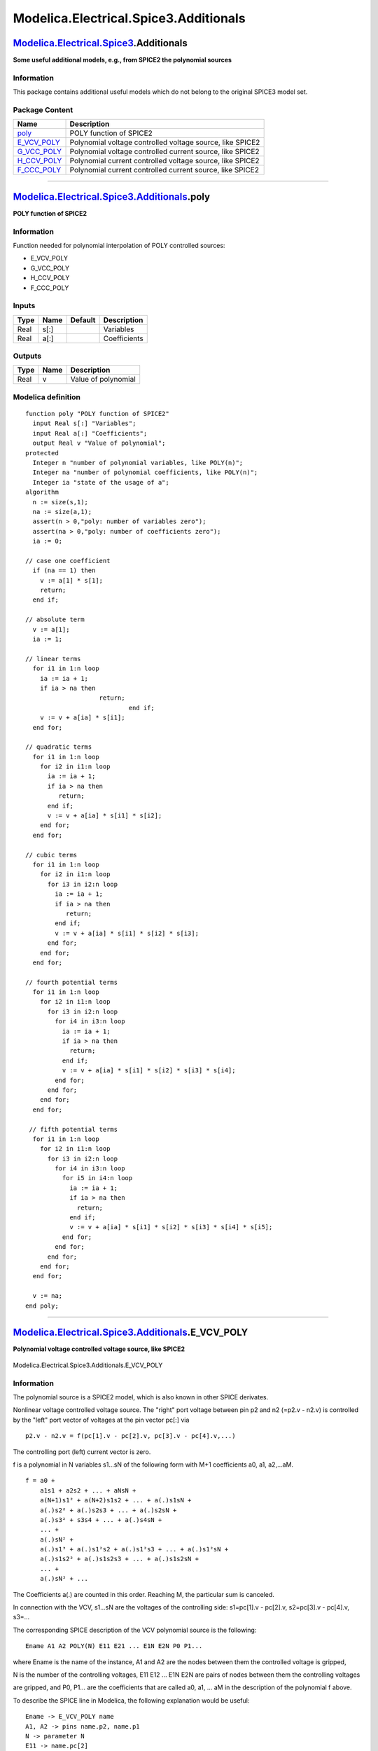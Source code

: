 ======================================
Modelica.Electrical.Spice3.Additionals
======================================

`Modelica.Electrical.Spice3 <Modelica_Electrical_Spice3.html#Modelica.Electrical.Spice3>`_.Additionals
------------------------------------------------------------------------------------------------------

**Some useful additional models, e.g., from SPICE2 the polynomial
sources**

Information
~~~~~~~~~~~

::

This package contains additional useful models which do not belong to
the original SPICE3 model set.

::

Package Content
~~~~~~~~~~~~~~~

+-------------------------------------------------------------------------------------------------------------------------------------------------------------------------+-------------------------------------------------------------+
| Name                                                                                                                                                                    | Description                                                 |
+=========================================================================================================================================================================+=============================================================+
| |image5| `poly <Modelica_Electrical_Spice3_Additionals.html#Modelica.Electrical.Spice3.Additionals.poly>`_                                                              | POLY function of SPICE2                                     |
+-------------------------------------------------------------------------------------------------------------------------------------------------------------------------+-------------------------------------------------------------+
| |image6| `E\_VCV\_POLY <Modelica_Electrical_Spice3_Additionals.html#Modelica.Electrical.Spice3.Additionals.E_VCV_POLY>`_                                                | Polynomial voltage controlled voltage source, like SPICE2   |
+-------------------------------------------------------------------------------------------------------------------------------------------------------------------------+-------------------------------------------------------------+
| |image7| `G\_VCC\_POLY <Modelica_Electrical_Spice3_Additionals.html#Modelica.Electrical.Spice3.Additionals.G_VCC_POLY>`_                                                | Polynomial voltage controlled current source, like SPICE2   |
+-------------------------------------------------------------------------------------------------------------------------------------------------------------------------+-------------------------------------------------------------+
| |image8| `H\_CCV\_POLY <Modelica_Electrical_Spice3_Additionals.html#Modelica.Electrical.Spice3.Additionals.H_CCV_POLY>`_                                                | Polynomial current controlled voltage source, like SPICE2   |
+-------------------------------------------------------------------------------------------------------------------------------------------------------------------------+-------------------------------------------------------------+
| |image9| `F\_CCC\_POLY <Modelica_Electrical_Spice3_Additionals.html#Modelica.Electrical.Spice3.Additionals.F_CCC_POLY>`_                                                | Polynomial current controlled current source, like SPICE2   |
+-------------------------------------------------------------------------------------------------------------------------------------------------------------------------+-------------------------------------------------------------+

--------------

`Modelica.Electrical.Spice3.Additionals <Modelica_Electrical_Spice3_Additionals.html#Modelica.Electrical.Spice3.Additionals>`_.poly
-----------------------------------------------------------------------------------------------------------------------------------

**POLY function of SPICE2**

Information
~~~~~~~~~~~

::

Function needed for polynomial interpolation of POLY controlled sources:

-  E\_VCV\_POLY
-  G\_VCC\_POLY
-  H\_CCV\_POLY
-  F\_CCC\_POLY

::

Inputs
~~~~~~

+--------+--------+-----------+----------------+
| Type   | Name   | Default   | Description    |
+========+========+===========+================+
| Real   | s[:]   |           | Variables      |
+--------+--------+-----------+----------------+
| Real   | a[:]   |           | Coefficients   |
+--------+--------+-----------+----------------+

Outputs
~~~~~~~

+--------+--------+-----------------------+
| Type   | Name   | Description           |
+========+========+=======================+
| Real   | v      | Value of polynomial   |
+--------+--------+-----------------------+

Modelica definition
~~~~~~~~~~~~~~~~~~~

::

    function poly "POLY function of SPICE2"
      input Real s[:] "Variables";
      input Real a[:] "Coefficients";
      output Real v "Value of polynomial";
    protected 
      Integer n "number of polynomial variables, like POLY(n)";
      Integer na "number of polynomial coefficients, like POLY(n)";
      Integer ia "state of the usage of a";
    algorithm 
      n := size(s,1);
      na := size(a,1);
      assert(n > 0,"poly: number of variables zero");
      assert(na > 0,"poly: number of coefficients zero");
      ia := 0;

    // case one coefficient
      if (na == 1) then
        v := a[1] * s[1];
        return;
      end if;

    // absolute term
      v := a[1];
      ia := 1;

    // linear terms
      for i1 in 1:n loop
        ia := ia + 1;
        if ia > na then
                        return;
                                end if;
        v := v + a[ia] * s[i1];
      end for;

    // quadratic terms
      for i1 in 1:n loop
        for i2 in i1:n loop
          ia := ia + 1;
          if ia > na then
             return;
          end if;
          v := v + a[ia] * s[i1] * s[i2];
        end for;
      end for;

    // cubic terms
      for i1 in 1:n loop
        for i2 in i1:n loop
          for i3 in i2:n loop
            ia := ia + 1;
            if ia > na then
               return;
            end if;
            v := v + a[ia] * s[i1] * s[i2] * s[i3];
          end for;
        end for;
      end for;

    // fourth potential terms
      for i1 in 1:n loop
        for i2 in i1:n loop
          for i3 in i2:n loop
            for i4 in i3:n loop
              ia := ia + 1;
              if ia > na then
                return;
              end if;
              v := v + a[ia] * s[i1] * s[i2] * s[i3] * s[i4];
            end for;
          end for;
        end for;
      end for;

     // fifth potential terms
      for i1 in 1:n loop
        for i2 in i1:n loop
          for i3 in i2:n loop
            for i4 in i3:n loop
              for i5 in i4:n loop
                ia := ia + 1;
                if ia > na then
                  return;
                end if;
                v := v + a[ia] * s[i1] * s[i2] * s[i3] * s[i4] * s[i5];
              end for;
            end for;
          end for;
        end for;
      end for;

      v := na;
    end poly;

--------------

|image10| `Modelica.Electrical.Spice3.Additionals <Modelica_Electrical_Spice3_Additionals.html#Modelica.Electrical.Spice3.Additionals>`_.E\_VCV\_POLY
-----------------------------------------------------------------------------------------------------------------------------------------------------

**Polynomial voltage controlled voltage source, like SPICE2**

.. figure:: Modelica.Electrical.Spice3.Additionals.E_VCV_POLYD.png
   :align: center
   :alt: Modelica.Electrical.Spice3.Additionals.E\_VCV\_POLY

   Modelica.Electrical.Spice3.Additionals.E\_VCV\_POLY

Information
~~~~~~~~~~~

::

The polynomial source is a SPICE2 model, which is also known in other
SPICE derivates.

Nonlinear voltage controlled voltage source. The "right" port voltage
between pin p2 and n2 (=p2.v - n2.v) is controlled by the "left" port
vector of voltages at the pin vector pc[:] via

::

        p2.v - n2.v = f(pc[1].v - pc[2].v, pc[3].v - pc[4].v,...)

The controlling port (left) current vector is zero.

f is a polynomial in N variables s1...sN of the following form with M+1
coefficients a0, a1, a2,...aM.

::

    f = a0 +
        a1s1 + a2s2 + ... + aNsN +
        a(N+1)s1² + a(N+2)s1s2 + ... + a(.)s1sN +
        a(.)s2² + a(.)s2s3 + ... + a(.)s2sN +
        a(.)s3² + s3s4 + ... + a(.)s4sN +
        ... +
        a(.)sN² +
        a(.)s1³ + a(.)s1²s2 + a(.)s1²s3 + ... + a(.)s1²sN +
        a(.)s1s2² + a(.)s1s2s3 + ... + a(.)s1s2sN +
        ... +
        a(.)sN³ + ... 

The Coefficients a(.) are counted in this order. Reaching M, the
particular sum is canceled.

In connection with the VCV, s1...sN are the voltages of the controlling
side: s1=pc[1].v - pc[2].v, s2=pc[3].v - pc[4].v, s3=...

The corresponding SPICE description of the VCV polynomial source is the
following:

::

        Ename A1 A2 POLY(N) E11 E21 ... E1N E2N P0 P1...

where Ename is the name of the instance, A1 and A2 are the nodes between
them the controlled voltage is gripped,

N is the number of the controlling voltages, E11 E12 ... E1N E2N are
pairs of nodes between them the controlling voltages

are gripped, and P0, P1... are the coefficients that are called a0, a1,
... aM in the description of the polynomial f above.

To describe the SPICE line in Modelica, the following explanation would
be useful:

::

    Ename -> E_VCV_POLY name
    A1, A2 -> pins name.p2, name.p1
    N -> parameter N
    E11 -> name.pc[2]
    E12 -> name.pc[1]
    ...
    E1N -> name.pc[N]
    E2N -> name.pc[N-1]
    P0, P1 -> polynomial coefficients name.coeff(coeff={P0,P1,...})

::

Parameters
~~~~~~~~~~

+-----------+------------+-----------+----------------------------------+
| Type      | Name       | Default   | Description                      |
+===========+============+===========+==================================+
| Integer   | N          | 1         | Number of controlling voltages   |
+-----------+------------+-----------+----------------------------------+
| Real      | coeff[:]   | {1}       | Coefficients of polynomial       |
+-----------+------------+-----------+----------------------------------+

Connectors
~~~~~~~~~~

+-----------------------------------------------------------------------------------------------------------------+------------+-------------------------------------------------------------------------------------------------------------+
| Type                                                                                                            | Name       | Description                                                                                                 |
+=================================================================================================================+============+=============================================================================================================+
| `PositivePin <Modelica_Electrical_Analog_Interfaces.html#Modelica.Electrical.Analog.Interfaces.PositivePin>`_   | p          | Positive pin of the controlled (normally right) port (potential p2.v > n2.v for positive voltage drop v2)   |
+-----------------------------------------------------------------------------------------------------------------+------------+-------------------------------------------------------------------------------------------------------------+
| `NegativePin <Modelica_Electrical_Analog_Interfaces.html#Modelica.Electrical.Analog.Interfaces.NegativePin>`_   | n          | Negative pin of the controlled (normally right) port                                                        |
+-----------------------------------------------------------------------------------------------------------------+------------+-------------------------------------------------------------------------------------------------------------+
| `PositivePin <Modelica_Electrical_Analog_Interfaces.html#Modelica.Electrical.Analog.Interfaces.PositivePin>`_   | pc[2\*N]   | Pin vector of controlling pins (normally left)                                                              |
+-----------------------------------------------------------------------------------------------------------------+------------+-------------------------------------------------------------------------------------------------------------+

Modelica definition
~~~~~~~~~~~~~~~~~~~

::

    model E_VCV_POLY 
      "Polynomial voltage controlled voltage source, like SPICE2"

      parameter Integer N(final min=1) = 1 "Number of controlling voltages";
      parameter Real coeff[:] = {1} "Coefficients of polynomial";
      Modelica.Electrical.Analog.Interfaces.PositivePin p 
        "Positive pin of the controlled (normally right) port (potential p2.v > n2.v for positive voltage drop v2)";
      Modelica.Electrical.Analog.Interfaces.NegativePin n 
        "Negative pin of the controlled (normally right) port";

      Modelica.Electrical.Analog.Interfaces.PositivePin pc[2*N] 
        "Pin vector of controlling pins (normally left)";

      Real control[N];
    equation 
      p.i + n.i = 0;
      for i in 1:2*N loop
        pc[i].i = 0;
      end for;
      for i in 1:N loop
        control[i] = pc[2*i-1].v - pc[2*i].v;
      end for;
      p.v - n.v = poly(control, coeff);
    end E_VCV_POLY;

--------------

|image11| `Modelica.Electrical.Spice3.Additionals <Modelica_Electrical_Spice3_Additionals.html#Modelica.Electrical.Spice3.Additionals>`_.G\_VCC\_POLY
-----------------------------------------------------------------------------------------------------------------------------------------------------

**Polynomial voltage controlled current source, like SPICE2**

.. figure:: Modelica.Electrical.Spice3.Additionals.E_VCV_POLYD.png
   :align: center
   :alt: Modelica.Electrical.Spice3.Additionals.G\_VCC\_POLY

   Modelica.Electrical.Spice3.Additionals.G\_VCC\_POLY

Information
~~~~~~~~~~~

::

The polynomial source is a SPICE2 model, which is also known in other
SPICE derivates.

Nonlinear voltage controlled current source. The right port current at
pin p2 (=p2.i) is controlled by the left port vector of voltages at the
pin vector pc[:] via

::

        p2.i = f(pc[1].v - pc[2].v, pc[3].v - pc[4].v,...)

The controlling port (left) current vector is zero.

f is a polynomial in N variables s1...sN of the following form with M+1
coefficients a0, a1, a2,...aM.

::

    f = a0 +
        a1s1 + a2s2 + ... + aNsN +
        a(N+1)s1² + a(N+2)s1s2 + ... + a(.)s1sN +
        a(.)s2² + a(.)s2s3 + ... + a(.)s2sN +
        a(.)s3² + s3s4 + ... + a(.)s4sN +
        ... +
        a(.)sN² +
        a(.)s1³ + a(.)s1²s2 + a(.)s1²s3 + ... + a(.)s1²sN +
        a(.)s1s2² + a(.)s1s2s3 + ... + a(.)s1s2sN +
        ... +
        a(.)sN³ + ... 

The Coefficients a(.) are counted in this order. Reaching M, the
particular sum is canceled.

In connection with the VCC, s1...sN are the voltages of the controlling
side: s1=pc[1].v - pc[2].v, s2=pc[3].v - pc[4].v, s3=...

The corresponding SPICE description of the VCC polynomial source is the
following:

::

        Gname A1 A2 POLY(N) E11 E21 ... E1N E2N P0 P1...

where Gname is the name of the instance, A1 and A2 are the nodes between
them the current source is arranged, whose current is calculated,

N is the number of the controlling voltages, E11 E12 ... E1N E2N are
pairs of nodes between them the controlling voltages

are gripped, and P0, P1... are the coefficients that are called a0, a1,
... aM in the description of the polynomial f above.

To describe the SPICE line in Modelica, the following explanation would
be useful:

::

    Gname -> G_VCC_POLY name
    A1, A2 -> pins name.p2, name.p1
    N -> parameter N
    E11 -> name.pc[2]
    E12 -> name.pc[1]
    ...
    E1N -> name.pc[N]
    E2N -> name.pc[N-1]
    P0, P1 -> polynomial coefficients name.coeff(coeff={P0,P1,...}) 

::

Parameters
~~~~~~~~~~

+-----------+------------+-----------+----------------------------------+
| Type      | Name       | Default   | Description                      |
+===========+============+===========+==================================+
| Integer   | N          | 1         | Number of controlling voltages   |
+-----------+------------+-----------+----------------------------------+
| Real      | coeff[:]   | {1}       | Coefficients of polynomial       |
+-----------+------------+-----------+----------------------------------+

Connectors
~~~~~~~~~~

+-----------------------------------------------------------------------------------------------------------------+------------+---------------------------------------------------------------------------------------+
| Type                                                                                                            | Name       | Description                                                                           |
+=================================================================================================================+============+=======================================================================================+
| `PositivePin <Modelica_Electrical_Analog_Interfaces.html#Modelica.Electrical.Analog.Interfaces.PositivePin>`_   | p          | Positive pin of the right port (potential p2.v > n2.v for positive voltage drop v2)   |
+-----------------------------------------------------------------------------------------------------------------+------------+---------------------------------------------------------------------------------------+
| `NegativePin <Modelica_Electrical_Analog_Interfaces.html#Modelica.Electrical.Analog.Interfaces.NegativePin>`_   | n          | Negative pin of the right port                                                        |
+-----------------------------------------------------------------------------------------------------------------+------------+---------------------------------------------------------------------------------------+
| `PositivePin <Modelica_Electrical_Analog_Interfaces.html#Modelica.Electrical.Analog.Interfaces.PositivePin>`_   | pc[2\*N]   | Pin vector of controlling pins                                                        |
+-----------------------------------------------------------------------------------------------------------------+------------+---------------------------------------------------------------------------------------+

Modelica definition
~~~~~~~~~~~~~~~~~~~

::

    model G_VCC_POLY 
      "Polynomial voltage controlled current source, like SPICE2"

      parameter Integer N(final min=1) = 1 "Number of controlling voltages";
      parameter Real coeff[:] = {1} "Coefficients of polynomial";
      Modelica.Electrical.Analog.Interfaces.PositivePin p 
        "Positive pin of the right port (potential p2.v > n2.v for positive voltage drop v2)";
      Modelica.Electrical.Analog.Interfaces.NegativePin n 
        "Negative pin of the right port";

      Modelica.Electrical.Analog.Interfaces.PositivePin pc[2*N] 
        "Pin vector of controlling pins";

      Real control[N];
    equation 
      p.i + n.i = 0;
      for i in 1:2*N loop
        pc[i].i = 0;
      end for;
      for i in 1:N loop
        control[i] = pc[2*i-1].v - pc[2*i].v;
      end for;
      p.i = poly(control, coeff);
    end G_VCC_POLY;

--------------

|image12| `Modelica.Electrical.Spice3.Additionals <Modelica_Electrical_Spice3_Additionals.html#Modelica.Electrical.Spice3.Additionals>`_.H\_CCV\_POLY
-----------------------------------------------------------------------------------------------------------------------------------------------------

**Polynomial current controlled voltage source, like SPICE2**

.. figure:: Modelica.Electrical.Spice3.Additionals.E_VCV_POLYD.png
   :align: center
   :alt: Modelica.Electrical.Spice3.Additionals.H\_CCV\_POLY

   Modelica.Electrical.Spice3.Additionals.H\_CCV\_POLY

Information
~~~~~~~~~~~

::

The polynomial source is a SPICE2 model, which is also known in other
SPICE derivates.

Nonlinear current controlled voltage source. The right port voltage
between pin p2 and n2 (=p2.v - n2.v) is controlled by the left port
vector of currents at pin pc (=pc.i) via

::

        p2.v - n2.v = f(pc[2].i, pc[4].i,...)

The controlling port (left) current vector is zero.

The corresponding SPICE description

::

        Hname A1 A2 POLY(N) V1...VN P0 P1...

f is a polynomial in N variables s1...sN of the following form with M+1
coefficients a0, a1, a2,...aM.

::

    f = a0 +
        a1s1 + a2s2 + ... + aNsN +
        a(N+1)s1² + a(N+2)s1s2 + ... + a(.)s1sN +
        a(.)s2² + a(.)s2s3 + ... + a(.)s2sN +
        a(.)s3² + s3s4 + ... + a(.)s4sN +
        ... +
        a(.)sN² +
        a(.)s1³ + a(.)s1²s2 + a(.)s1²s3 + ... + a(.)s1²sN +
        a(.)s1s2² + a(.)s1s2s3 + ... + a(.)s1s2sN +
        ... +
        a(.)sN³ + ... 

The Coefficients a(.) are counted in this order. Reaching M, the
particular sum is canceled.

In Modelica the controlling pins have to be connected to the CCV in that
way, that the required currents flow through the according pins of the
CCV:

s1 = pc[2].i, s2 = pc[4].i, s3 = pc[6].i,...

The pairs pc[1].i and pc[2].i, pc[3].i and pc[4].i...form ports with
pc[2].i + pc[1].i = 0, pc[4].i + pc[3].i = 0, ...

The corresponding SPICE description of the CCV polynomial source is the
following:

::

        Hname A1 A2 POLY(N) V1...VN P0 P1...

where Hname is the name of the instance, A1 and A2 are the nodes between
them the controlled voltage is gripped.

N is the number of the controlling currents, V1...VN are the voltage
sources, that are necessary in SPICE to supply the controlling currents,

and P0, P1... are the coefficients that are called a0, a1, ... aM in the
description of the polynomial f above.

To describe the SPICE line in Modelica, the following explanation would
be useful:

::

    Hname -> H_CCV_POLY name
    A1, A2 -> pins name.p2, name.p1
    N -> parameter N

V1 (...VN) is declared in SPICE:

::

       V1 V1+ V1- type of voltage source (constant, pulse, sin...)

In Modelica the currents through V1...VN has to be led throught the CCV.
Therefore V1...VN have to be disconnected and additional nodes

::

       V1_AD...VN_AD

have to be added. In the case, that the SPICE source is

::

       V1 n+ n- 0,

this source can be eliminated.

::

    V1_AD -> name.pc[2]
    V1- -> name.pc[1]
    ...
    VN_AD -> name.pc[N]
    VN- -> name.pc[N-1]
    P0, P1 -> polynomial coefficients name.coeff(coeff={P0,P1,...})

::

Parameters
~~~~~~~~~~

+-----------+------------+-----------+----------------------------------+
| Type      | Name       | Default   | Description                      |
+===========+============+===========+==================================+
| Integer   | N          | 1         | Number of controlling voltages   |
+-----------+------------+-----------+----------------------------------+
| Real      | coeff[:]   | {1}       | Coefficients of polynomial       |
+-----------+------------+-----------+----------------------------------+

Connectors
~~~~~~~~~~

+-----------------------------------------------------------------------------------------------------------------+------------+---------------------------------------------------------------------------------------+
| Type                                                                                                            | Name       | Description                                                                           |
+=================================================================================================================+============+=======================================================================================+
| `PositivePin <Modelica_Electrical_Analog_Interfaces.html#Modelica.Electrical.Analog.Interfaces.PositivePin>`_   | p          | Positive pin of the right port (potential p2.v > n2.v for positive voltage drop v2)   |
+-----------------------------------------------------------------------------------------------------------------+------------+---------------------------------------------------------------------------------------+
| `NegativePin <Modelica_Electrical_Analog_Interfaces.html#Modelica.Electrical.Analog.Interfaces.NegativePin>`_   | n          | Negative pin of the right port                                                        |
+-----------------------------------------------------------------------------------------------------------------+------------+---------------------------------------------------------------------------------------+
| `PositivePin <Modelica_Electrical_Analog_Interfaces.html#Modelica.Electrical.Analog.Interfaces.PositivePin>`_   | pc[2\*N]   | Pin vector of controlling pins                                                        |
+-----------------------------------------------------------------------------------------------------------------+------------+---------------------------------------------------------------------------------------+

Modelica definition
~~~~~~~~~~~~~~~~~~~

::

    model H_CCV_POLY 
      "Polynomial current controlled voltage source, like SPICE2"

      parameter Integer N(final min=1) = 1 "Number of controlling voltages";
      parameter Real coeff[:] = {1} "Coefficients of polynomial";
      Modelica.Electrical.Analog.Interfaces.PositivePin p 
        "Positive pin of the right port (potential p2.v > n2.v for positive voltage drop v2)";
      Modelica.Electrical.Analog.Interfaces.NegativePin n 
        "Negative pin of the right port";

      Modelica.Electrical.Analog.Interfaces.PositivePin pc[2*N] 
        "Pin vector of controlling pins";

      Real control[N];
    equation 
      p.i + n.i = 0;
      for i in 1:N loop
        pc[2*i-1].i + pc[2*i].i = 0;
        pc[2*i-1].v - pc[2*i].v = 0;
      end for;
      for i in 1:N loop
        control[i] = pc[2*i-1].i;
      end for;
      p.v - n.v = poly(control, coeff);
    end H_CCV_POLY;

--------------

|image13| `Modelica.Electrical.Spice3.Additionals <Modelica_Electrical_Spice3_Additionals.html#Modelica.Electrical.Spice3.Additionals>`_.F\_CCC\_POLY
-----------------------------------------------------------------------------------------------------------------------------------------------------

**Polynomial current controlled current source, like SPICE2**

.. figure:: Modelica.Electrical.Spice3.Additionals.E_VCV_POLYD.png
   :align: center
   :alt: Modelica.Electrical.Spice3.Additionals.F\_CCC\_POLY

   Modelica.Electrical.Spice3.Additionals.F\_CCC\_POLY

Information
~~~~~~~~~~~

::

The polynomial source is a SPICE2 model, which is also known in other
SPICE derivates.

Nonlinear current controlled current source. The "right" port current at
pin p2 (=p2.i) is controlled by the "left" port vector of currents at
pin pc[:] via

::

        p2.i = f(pc[2].i, pc[4].i,...)

The controlling port (left) voltage is zero for each pair: pc[2].v -
pc[1].v = 0, ...

Furthermore the currents of each pair are pc[2].i + pc[1].i = 0, ...

f is a polynomial in N variables s1...sN of the following form with M+1
coefficients a0, a1, a2,...aM.

::

    f = a0 +
        a1s1 + a2s2 + ... + aNsN +
        a(N+1)s1² + a(N+2)s1s2 + ... + a(.)s1sN +
        a(.)s2² + a(.)s2s3 + ... + a(.)s2sN +
        a(.)s3² + s3s4 + ... + a(.)s4sN +
        ... +
        a(.)sN² +
        a(.)s1³ + a(.)s1²s2 + a(.)s1²s3 + ... + a(.)s1²sN +
        a(.)s1s2² + a(.)s1s2s3 + ... + a(.)s1s2sN +
        ... +
        a(.)sN³ + ... 

The Coefficients a(.) are counted in this order. Reaching M, the
particular sum is canceled.

In Modelica the controlling pins have to be connected to the CCC in that
way, that the required currents flow through the according pins of the
CCC:

s1=pc[2].i, s2=pc[4].i, s3=pc[6].i,...

The pairs pc[1].i and pc[2].i, pc[3].i and pc[4].i...form ports with
pc[2].i + pc[1].i = 0, pc[4].i + pc[3].i = 0, ...

The corresponding SPICE description of the CCC polynomial source is the
following:

::

        Fname A1 A2 POLY(N) V1...VN P0 P1...

where Fname is the name of the instance, A1 and A2 are the nodes between
them the current source is arranged, whose current is calculated.

N is the number of the controlling currents, V1...VN are the voltage
sources, that are necessary in SPICE to supply the controlling currents,

and P0, P1... are the coefficients that are called a0, a1, ... aM in the
description of the polynomial f above.

To describe the SPICE line in Modelica, the following explanation would
be useful:

::

    Fname -> F_CCC_POLY name
    A1, A2 -> pins name.p2, name.p1
    N -> parameter N

V1 (...VN) is declared in SPICE:

::

       V1 V1+ V1- type of voltage source (constant, pulse, sin...)

In Modelica the currents through V1...VN has to be led throught the CCC.
Therefore V1...VN have to be disconnected and additional nodes

::

       V1_AD...VN_AD

have to be added. In the case, that the SPICE source is

::

       V1 n+ n- 0,

this source can be eliminated.

::

    V1_AD -> name.pc[2]
    V1- -> name.pc[1]
    ...
    VN_AD -> name.pc[N]
    VN- -> name.pc[N-1]
    P0, P1 -> polynomial coefficients name.coeff(coeff={P0,P1,...})

::

Parameters
~~~~~~~~~~

+-----------+------------+-----------+----------------------------------+
| Type      | Name       | Default   | Description                      |
+===========+============+===========+==================================+
| Integer   | N          | 1         | Number of controlling voltages   |
+-----------+------------+-----------+----------------------------------+
| Real      | coeff[:]   | {1}       | Coefficients of polynomial       |
+-----------+------------+-----------+----------------------------------+

Connectors
~~~~~~~~~~

+-----------------------------------------------------------------------------------------------------------------+------------+---------------------------------------------------------------------------------------+
| Type                                                                                                            | Name       | Description                                                                           |
+=================================================================================================================+============+=======================================================================================+
| `PositivePin <Modelica_Electrical_Analog_Interfaces.html#Modelica.Electrical.Analog.Interfaces.PositivePin>`_   | p          | Positive pin of the right port (potential p2.v > n2.v for positive voltage drop v2)   |
+-----------------------------------------------------------------------------------------------------------------+------------+---------------------------------------------------------------------------------------+
| `NegativePin <Modelica_Electrical_Analog_Interfaces.html#Modelica.Electrical.Analog.Interfaces.NegativePin>`_   | n          | Negative pin of the right port                                                        |
+-----------------------------------------------------------------------------------------------------------------+------------+---------------------------------------------------------------------------------------+
| `PositivePin <Modelica_Electrical_Analog_Interfaces.html#Modelica.Electrical.Analog.Interfaces.PositivePin>`_   | pc[2\*N]   | Pin vector of controlling pins                                                        |
+-----------------------------------------------------------------------------------------------------------------+------------+---------------------------------------------------------------------------------------+

Modelica definition
~~~~~~~~~~~~~~~~~~~

::

    model F_CCC_POLY 
      "Polynomial current controlled current source, like SPICE2"

      parameter Integer N(final min=1) = 1 "Number of controlling voltages";
      parameter Real coeff[:] = {1} "Coefficients of polynomial";
      Modelica.Electrical.Analog.Interfaces.PositivePin p 
        "Positive pin of the right port (potential p2.v > n2.v for positive voltage drop v2)";
      Modelica.Electrical.Analog.Interfaces.NegativePin n 
        "Negative pin of the right port";

      Modelica.Electrical.Analog.Interfaces.PositivePin pc[2*N] 
        "Pin vector of controlling pins";

      Real control[N];
    equation 
      p.i + n.i = 0;
      for i in 1:N loop
        pc[2*i-1].i + pc[2*i].i = 0;
        pc[2*i-1].v - pc[2*i].v = 0;
      end for;
      for i in 1:N loop
        control[i] = pc[2*i-1].i;
      end for;
      p.i = poly(control, coeff);
    end F_CCC_POLY;

--------------

`Automatically generated <http://www.3ds.com/>`_ Fri Nov 12 16:29:46
2010.

.. |Modelica.Electrical.Spice3.Additionals.poly| image:: Modelica.Electrical.Spice3.Additionals.polyS.png
.. |Modelica.Electrical.Spice3.Additionals.E\_VCV\_POLY| image:: Modelica.Electrical.Spice3.Additionals.E_VCV_POLYS.png
.. |Modelica.Electrical.Spice3.Additionals.G\_VCC\_POLY| image:: Modelica.Electrical.Spice3.Additionals.E_VCV_POLYS.png
.. |Modelica.Electrical.Spice3.Additionals.H\_CCV\_POLY| image:: Modelica.Electrical.Spice3.Additionals.E_VCV_POLYS.png
.. |Modelica.Electrical.Spice3.Additionals.F\_CCC\_POLY| image:: Modelica.Electrical.Spice3.Additionals.E_VCV_POLYS.png
.. |image5| image:: Modelica.Electrical.Spice3.Additionals.polyS.png
.. |image6| image:: Modelica.Electrical.Spice3.Additionals.E_VCV_POLYS.png
.. |image7| image:: Modelica.Electrical.Spice3.Additionals.E_VCV_POLYS.png
.. |image8| image:: Modelica.Electrical.Spice3.Additionals.E_VCV_POLYS.png
.. |image9| image:: Modelica.Electrical.Spice3.Additionals.E_VCV_POLYS.png
.. |image10| image:: Modelica.Electrical.Spice3.Additionals.E_VCV_POLYI.png
.. |image11| image:: Modelica.Electrical.Spice3.Additionals.E_VCV_POLYI.png
.. |image12| image:: Modelica.Electrical.Spice3.Additionals.E_VCV_POLYI.png
.. |image13| image:: Modelica.Electrical.Spice3.Additionals.E_VCV_POLYI.png
